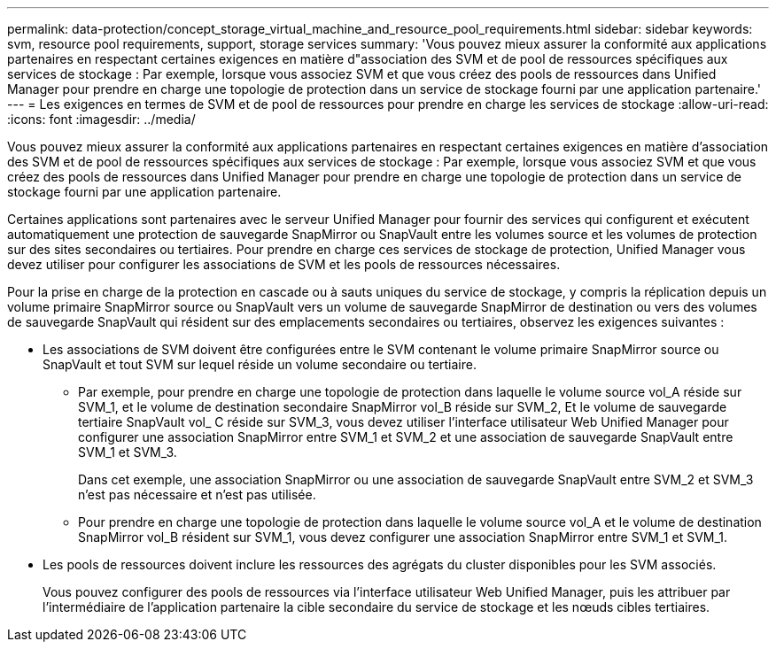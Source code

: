 ---
permalink: data-protection/concept_storage_virtual_machine_and_resource_pool_requirements.html 
sidebar: sidebar 
keywords: svm, resource pool requirements, support, storage services 
summary: 'Vous pouvez mieux assurer la conformité aux applications partenaires en respectant certaines exigences en matière d"association des SVM et de pool de ressources spécifiques aux services de stockage : Par exemple, lorsque vous associez SVM et que vous créez des pools de ressources dans Unified Manager pour prendre en charge une topologie de protection dans un service de stockage fourni par une application partenaire.' 
---
= Les exigences en termes de SVM et de pool de ressources pour prendre en charge les services de stockage
:allow-uri-read: 
:icons: font
:imagesdir: ../media/


[role="lead"]
Vous pouvez mieux assurer la conformité aux applications partenaires en respectant certaines exigences en matière d'association des SVM et de pool de ressources spécifiques aux services de stockage : Par exemple, lorsque vous associez SVM et que vous créez des pools de ressources dans Unified Manager pour prendre en charge une topologie de protection dans un service de stockage fourni par une application partenaire.

Certaines applications sont partenaires avec le serveur Unified Manager pour fournir des services qui configurent et exécutent automatiquement une protection de sauvegarde SnapMirror ou SnapVault entre les volumes source et les volumes de protection sur des sites secondaires ou tertiaires. Pour prendre en charge ces services de stockage de protection, Unified Manager vous devez utiliser pour configurer les associations de SVM et les pools de ressources nécessaires.

Pour la prise en charge de la protection en cascade ou à sauts uniques du service de stockage, y compris la réplication depuis un volume primaire SnapMirror source ou SnapVault vers un volume de sauvegarde SnapMirror de destination ou vers des volumes de sauvegarde SnapVault qui résident sur des emplacements secondaires ou tertiaires, observez les exigences suivantes :

* Les associations de SVM doivent être configurées entre le SVM contenant le volume primaire SnapMirror source ou SnapVault et tout SVM sur lequel réside un volume secondaire ou tertiaire.
+
** Par exemple, pour prendre en charge une topologie de protection dans laquelle le volume source vol_A réside sur SVM_1, et le volume de destination secondaire SnapMirror vol_B réside sur SVM_2, Et le volume de sauvegarde tertiaire SnapVault vol_ C réside sur SVM_3, vous devez utiliser l'interface utilisateur Web Unified Manager pour configurer une association SnapMirror entre SVM_1 et SVM_2 et une association de sauvegarde SnapVault entre SVM_1 et SVM_3.
+
Dans cet exemple, une association SnapMirror ou une association de sauvegarde SnapVault entre SVM_2 et SVM_3 n'est pas nécessaire et n'est pas utilisée.

** Pour prendre en charge une topologie de protection dans laquelle le volume source vol_A et le volume de destination SnapMirror vol_B résident sur SVM_1, vous devez configurer une association SnapMirror entre SVM_1 et SVM_1.


* Les pools de ressources doivent inclure les ressources des agrégats du cluster disponibles pour les SVM associés.
+
Vous pouvez configurer des pools de ressources via l'interface utilisateur Web Unified Manager, puis les attribuer par l'intermédiaire de l'application partenaire la cible secondaire du service de stockage et les nœuds cibles tertiaires.


